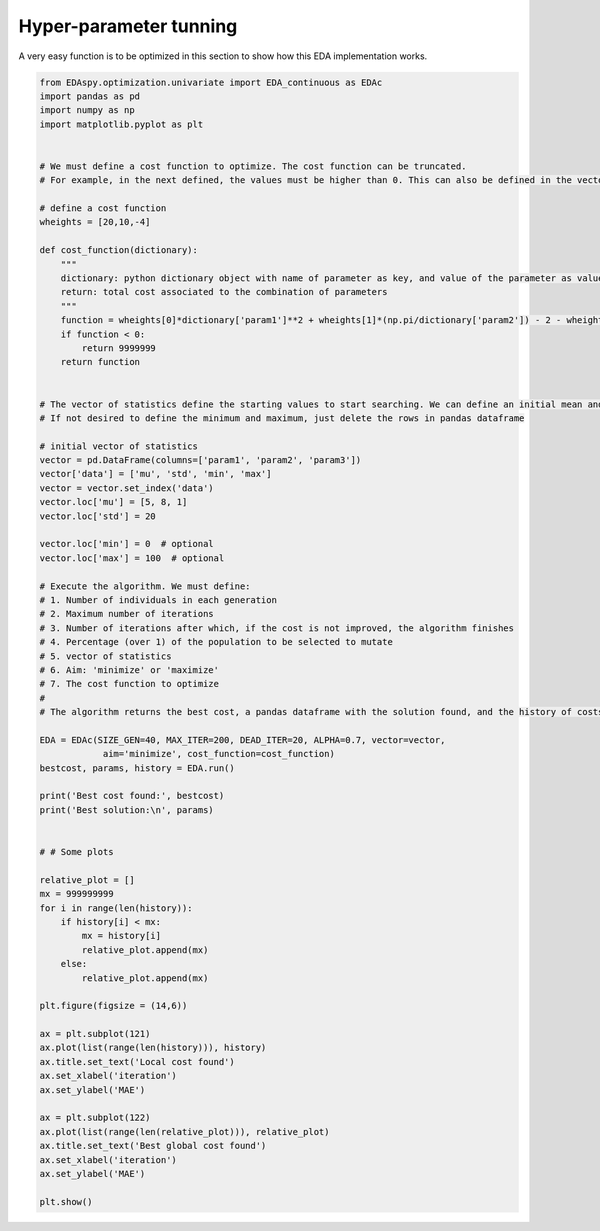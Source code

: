 
Hyper-parameter tunning
========================

A very easy function is to be optimized in this section to show how this EDA implementation works.

.. code-block:: python

    from EDAspy.optimization.univariate import EDA_continuous as EDAc
    import pandas as pd
    import numpy as np
    import matplotlib.pyplot as plt


    # We must define a cost function to optimize. The cost function can be truncated.
    # For example, in the next defined, the values must be higher than 0. This can also be defined in the vector of statistics define below

    # define a cost function
    wheights = [20,10,-4]

    def cost_function(dictionary):
        """
        dictionary: python dictionary object with name of parameter as key, and value of the parameter as value
        return: total cost associated to the combination of parameters
        """
        function = wheights[0]*dictionary['param1']**2 + wheights[1]*(np.pi/dictionary['param2']) - 2 - wheights[2]*dictionary['param3']
        if function < 0:
            return 9999999
        return function


    # The vector of statistics define the starting values to start searching. We can define an initial mean and desviation. We can also define a maximum an minimum value for the hyper parameters. This can be defined in the cost function or in the vector of statistics.
    # If not desired to define the minimum and maximum, just delete the rows in pandas dataframe

    # initial vector of statistics
    vector = pd.DataFrame(columns=['param1', 'param2', 'param3'])
    vector['data'] = ['mu', 'std', 'min', 'max']
    vector = vector.set_index('data')
    vector.loc['mu'] = [5, 8, 1]
    vector.loc['std'] = 20

    vector.loc['min'] = 0  # optional
    vector.loc['max'] = 100  # optional

    # Execute the algorithm. We must define:
    # 1. Number of individuals in each generation
    # 2. Maximum number of iterations
    # 3. Number of iterations after which, if the cost is not improved, the algorithm finishes
    # 4. Percentage (over 1) of the population to be selected to mutate
    # 5. vector of statistics
    # 6. Aim: 'minimize' or 'maximize'
    # 7. The cost function to optimize
    #
    # The algorithm returns the best cost, a pandas dataframe with the solution found, and the history of costs

    EDA = EDAc(SIZE_GEN=40, MAX_ITER=200, DEAD_ITER=20, ALPHA=0.7, vector=vector,
                aim='minimize', cost_function=cost_function)
    bestcost, params, history = EDA.run()

    print('Best cost found:', bestcost)
    print('Best solution:\n', params)


    # # Some plots

    relative_plot = []
    mx = 999999999
    for i in range(len(history)):
        if history[i] < mx:
            mx = history[i]
            relative_plot.append(mx)
        else:
            relative_plot.append(mx)

    plt.figure(figsize = (14,6))

    ax = plt.subplot(121)
    ax.plot(list(range(len(history))), history)
    ax.title.set_text('Local cost found')
    ax.set_xlabel('iteration')
    ax.set_ylabel('MAE')

    ax = plt.subplot(122)
    ax.plot(list(range(len(relative_plot))), relative_plot)
    ax.title.set_text('Best global cost found')
    ax.set_xlabel('iteration')
    ax.set_ylabel('MAE')

    plt.show()

